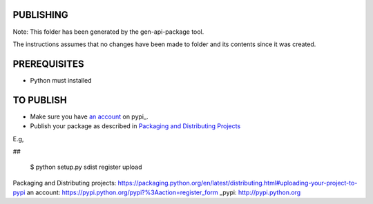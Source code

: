 PUBLISHING
----------

Note: This folder has been generated by the gen-api-package tool.

The instructions assumes that no changes have been made to folder and its
contents since it was created.

PREREQUISITES
-------------

- Python must installed


TO PUBLISH
----------

- Make sure you have `an account`_ on pypi_.
- Publish your package as described in `Packaging and Distributing Projects`_

E.g,

##

  $ python setup.py sdist register upload

_`Packaging and Distributing projects`: https://packaging.python.org/en/latest/distributing.html#uploading-your-project-to-pypi
_`an account`: https://pypi.python.org/pypi?%3Aaction=register_form
_pypi: http://pypi.python.org

